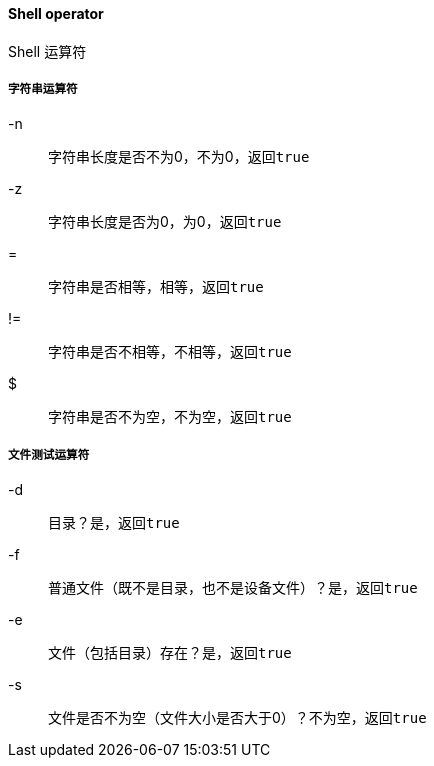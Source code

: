 ==== Shell operator

Shell 运算符

===== 字符串运算符

-n::

字符串长度是否不为0，不为0，返回``true``

-z::

字符串长度是否为0，为0，返回``true``

=::

字符串是否相等，相等，返回``true``

!=::

字符串是否不相等，不相等，返回``true``

$::

字符串是否不为空，不为空，返回``true``

===== 文件测试运算符

-d::

目录？是，返回``true``

-f::

普通文件（既不是目录，也不是设备文件）？是，返回``true``

-e::

文件（包括目录）存在？是，返回``true``

-s::

文件是否不为空（文件大小是否大于0）？不为空，返回``true``